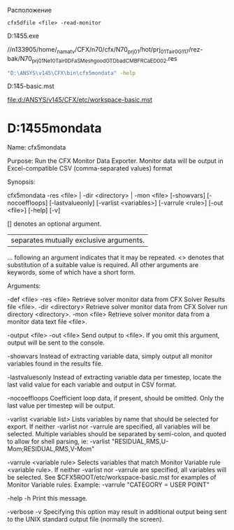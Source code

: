
Расположение 
#+begin_src shell
  cfx5dfile <file> -read-monitor
#+end_src

D:\ANSYS\v145\CFX\bin\cfx5.exe

//n133905/home/_namatv/CFX/n70/cfx/N70_prj_01/hot/prj_01_Tair_0_G1_17/rez-bak/N70_prj_01_Ne_10_Tair_0_D_FaS_Mesh_good_GTD_bad_CMB_FRCaED_002.res


#+begin_src sh
 "D:\ANSYS\v145\CFX\bin\cfx5mondata" -help
#+end_src


 D:\ANSYS\v145\CFX\etc\workspace-basic.mst

[[file:d:/ANSYS/v145/CFX/etc/workspace-basic.mst]] 


* D:\ANSYS\v145\CFX\bin\cfx5mondata

Name:
cfx5mondata


Purpose:
Run the CFX Monitor Data Exporter.  Monitor data will be output in
Excel-compatible CSV (comma-separated values) format

Synopsis:

cfx5mondata -res <file> | -dir <directory> | -mon <file> [-showvars]
            [-nocoeffloops] [-lastvalueonly] [-varlist <variables>]
            [-varrule <rule>] [-out <file>] [-help] [-v]

[]  denotes an optional argument.
|   separates mutually exclusive arguments.
... following an argument indicates that it may be repeated.
<>  denotes that substitution of a suitable value is required. All other
    arguments are keywords, some of which have a short form.

Arguments:

-def <file>
-res <file>
    Retrieve solver monitor data from CFX Solver Results file <file>.
-dir <directory>
    Retrieve solver monitor data from CFX Solver run directory <directory>.
-mon <file>
    Retrieve solver monitor data from a monitor data text file <file>.

-output <file>
-out <file>
    Send output to <file>.  If you omit this argument, output will be sent
    to the console.

-showvars
    Instead of extracting variable data, simply output all monitor variables
    found in the results file.

-lastvaluesonly
    Instead of extracting variable data per timestep, locate the last valid
    value for each variable and output in CSV format.

-nocoeffloops
    Coefficient loop data, if present, should be omitted.  Only the last value
    per timestep will be output.

-varlist <variable list>
    Lists variables by name that should be selected for export.  If neither
    -varlist nor -varrule are specified, all variables will be selected.
    Multiple variables should be separated by semi-colon, and quoted to allow for
    shell parsing, ie:
       -varlist "RESIDUAL,RMS,U-Mom;RESIDUAL,RMS,V-Mom"

-varrule <variable rule>
    Selects variables that match Monitor Variable rule <variable rule>.  If
    neither -varlist nor -varrule are specified, all variables will be
    selected.
    See $CFX5ROOT/etc/workspace-basic.mst for examples of Monitor Variable
    rules.  Example:
       -varrule "CATEGORY = USER POINT"

-help
-h
    Print this message.

-verbose
-v
    Specifying this option may result in additional output being sent to
    the UNIX standard output file (normally the screen).
